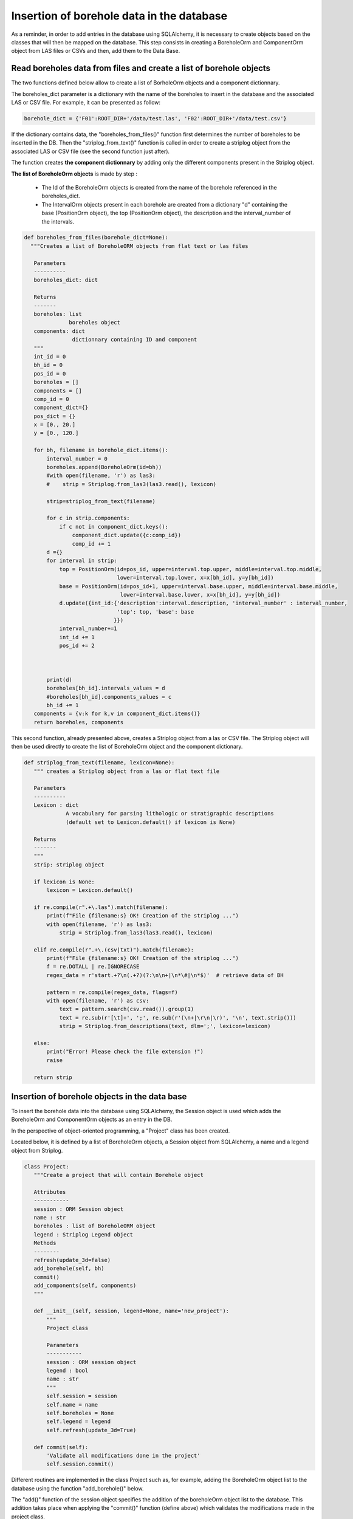 Insertion of borehole data in the database
==============================================

As a reminder, in order to add entries in the database using SQLAlchemy, it is necessary to create objects based on the classes that will then be mapped on the database. This step consists in creating a BoreholeOrm and ComponentOrm object from LAS files or CSVs and then, add them to the Data Base.

Read boreholes data from files and create a list of borehole objects
---------------------------------------------------------------------

The two functions defined below allow to create a list of BorholeOrm objects and a component dictionnary.

The boreholes_dict parameter is a dictionary with the name of the boreholes to insert in the database and the associated LAS or CSV file. For example, it can be presented as follow: 

.. code:: python

 borehole_dict = {'F01':ROOT_DIR+'/data/test.las', 'F02':ROOT_DIR+'/data/test.csv'} 

If the dictionary contains data, the "boreholes_from_files()" function first determines the number of boreholes to be inserted in the DB. Then the "striplog_from_text()" function is called in order to create a striplog object from the associated LAS or CSV file (see the second function just after).

The function creates **the component dictionnary** by adding only the different components present in the Striplog object.

**The list of BoreholeOrm objects** is made by step :

 - The Id of the BoreholeOrm objects is created from the name of the borehole referenced in the boreholes_dict.
 - The IntervalOrm objects present in each borehole are created from a dictionary "d" containing the base (PositionOrm object), the top (PositionOrm object), the description and the interval_number of the intervals.

.. code:: python

 def boreholes_from_files(borehole_dict=None):
   """Creates a list of BoreholeORM objects from flat text or las files
    
    Parameters
    ----------
    boreholes_dict: dict
                    
    Returns
    -------
    boreholes: list
               boreholes object
    components: dict
                dictionnary containing ID and component
    """
    int_id = 0
    bh_id = 0
    pos_id = 0
    boreholes = []
    components = []
    comp_id = 0
    component_dict={}
    pos_dict = {}
    x = [0., 20.]
    y = [0., 120.]
    
    for bh, filename in borehole_dict.items():
        interval_number = 0
        boreholes.append(BoreholeOrm(id=bh))
        #with open(filename, 'r') as las3:
        #    strip = Striplog.from_las3(las3.read(), lexicon)
        
        strip=striplog_from_text(filename)
        
        for c in strip.components:
            if c not in component_dict.keys():
                component_dict.update({c:comp_id})
                comp_id += 1
        d ={}
        for interval in strip:
            top = PositionOrm(id=pos_id, upper=interval.top.upper, middle=interval.top.middle,  
                              lower=interval.top.lower, x=x[bh_id], y=y[bh_id])
            base = PositionOrm(id=pos_id+1, upper=interval.base.upper, middle=interval.base.middle,  
                               lower=interval.base.lower, x=x[bh_id], y=y[bh_id])
            d.update({int_id:{'description':interval.description, 'interval_number' : interval_number, 
                              'top': top, 'base': base 
                             }})
            interval_number+=1
            int_id += 1
            pos_id += 2
    
     
    
        print(d)
        boreholes[bh_id].intervals_values = d
        #boreholes[bh_id].components_values = c
        bh_id += 1 
    components = {v:k for k,v in component_dict.items()}
    return boreholes, components

This second function, already presented above, creates a Striplog object from a las or CSV file. The Striplog object will then be used directly to create the list of BoreholeOrm object and the component dictionary.




.. code:: python

 def striplog_from_text(filename, lexicon=None):
    """ creates a Striplog object from a las or flat text file
    
    Parameters
    ----------
    Lexicon : dict
              A vocabulary for parsing lithologic or stratigraphic descriptions
              (default set to Lexicon.default() if lexicon is None)
              
    Returns
    -------
    """
    strip: striplog object
    
    if lexicon is None:
        lexicon = Lexicon.default()

    if re.compile(r".+\.las").match(filename):
        print(f"File {filename:s} OK! Creation of the striplog ...")
        with open(filename, 'r') as las3:
            strip = Striplog.from_las3(las3.read(), lexicon)

    elif re.compile(r".+\.(csv|txt)").match(filename):
        print(f"File {filename:s} OK! Creation of the striplog ...")
        f = re.DOTALL | re.IGNORECASE
        regex_data = r'start.+?\n(.+?)(?:\n\n+|\n*\#|\n*$)'  # retrieve data of BH

        pattern = re.compile(regex_data, flags=f)
        with open(filename, 'r') as csv:
            text = pattern.search(csv.read()).group(1)
            text = re.sub(r'[\t]+', ';', re.sub(r'(\n+|\r\n|\r)', '\n', text.strip()))
            strip = Striplog.from_descriptions(text, dlm=';', lexicon=lexicon)

    else:
        print("Error! Please check the file extension !")
        raise

    return strip






    
Insertion of borehole objects in the data base
------------------------------------------------

To insert the borehole data into the database using SQLAlchemy, the Session object is used which adds the BoreholeOrm and ComponentOrm objects as an entry in the DB.

In the perspective of object-oriented programming, a "Project" class has been created. 

Located below, it is defined by a list of BoreholeOrm objects, a Session object from SQLAlchemy, a name and a legend object from Striplog.

.. code:: python

 class Project:
    """Create a project that will contain Borehole object
    
    Attributes
    -----------
    session : ORM Session object
    name : str
    boreholes : list of BoreholeORM object
    legend : Striplog Legend object
    Methods
    --------
    refresh(update_3d=false)
    add_borehole(self, bh)
    commit()
    add_components(self, components)
    """
    
    def __init__(self, session, legend=None, name='new_project'):
        """
        Project class
        
        Parameters
        -----------
        session : ORM session object
        legend : bool
        name : str
        """
        self.session = session
        self.name = name
        self.boreholes = None
        self.legend = legend
        self.refresh(update_3d=True)

    def commit(self):
        'Validate all modifications done in the project'
        self.session.commit()


Different routines are implemented in the class Project such as, for example, adding the BoreholeOrm object list to the database using the function "add_borehole()" below.

The "add()" function of the session object specifies the addition of the boreholeOrm object list to the database. This addition takes place when applying the "commit()" function (define above) which validates the modifications made in the project class.

.. code:: python

    def add_borehole(self, bh):
        """Add a list of Boreholes to the project
        
        Parameters
        -----------
        bh : list
            list of Boreholes objects
            
        See Also
        ---------
        BoreholeORM : ORM borehole object
        Borehole3D : Striplog/OMF borehole object
        """
        self.session.add(bh)
        self.commit()
        self.refresh()
        list_of_intervals = get_interval_list(bh)
        self.boreholes_3d.append(Borehole3D(intervals=list_of_intervals, legend=self.legend))

The "add_components()" function will add the information from the component dictionary to the Component table of the database.

In the "add_components()" routine, the "add()" function could be used directly because the list introduced in the function contained BoreholeOrm objects. In the case of the "add_components()" routine, the parameter introduced is a component dictionary and not a Component object. It is therefore necessary to build the new_component object first, then add it to the database.


.. code:: python

    def add_components(self, components):
        """Add a list of Components to the project
        
        Parameters
        -----------
        Component : dict
            dict of Component objects
            
        See Also
        ---------
        Component : ORM Component object
        """
        for comp_id in components.keys():
            new_component = ComponentOrm(id=comp_id, description=components[comp_id].summary())
            self.session.add(new_component)
        self.commit()
        self.refresh()





